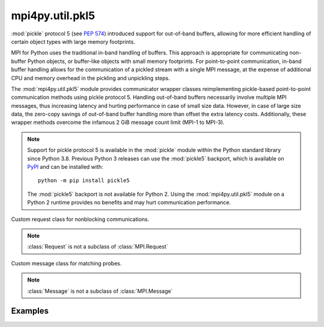 mpi4py.util.pkl5
-----------------

.. module:: mpi4py.util.pkl5
   :synopsis: Pickle-based communication using protocol 5.

.. versionadded:: 3.1.0

:mod:`pickle` protocol 5 (see :pep:`574`) introduced support for out-of-band
buffers, allowing for more efficient handling of certain object types with
large memory footprints.

MPI for Python uses the traditional in-band handling of buffers. This approach
is appropriate for communicating non-buffer Python objects, or buffer-like
objects with small memory footprints. For point-to-point communication, in-band
buffer handling allows for the communication of a pickled stream with a single
MPI message, at the expense of additional CPU and memory overhead in the
pickling and unpickling steps.

The :mod:`mpi4py.util.pkl5` module provides communicator wrapper classes
reimplementing pickle-based point-to-point communication methods using pickle
protocol 5. Handling out-of-band buffers necessarily involve multiple MPI
messages, thus increasing latency and hurting performance in case of small size
data. However, in case of large size data, the zero-copy savings of out-of-band
buffer handling more than offset the extra latency costs.  Additionally, these
wrapper methods overcome the infamous 2 GiB message count limit (MPI-1 to
MPI-3).

.. note::

   Support for pickle protocol 5 is available in the :mod:`pickle` module
   within the Python standard library since Python 3.8. Previous Python 3
   releases can use the :mod:`pickle5` backport, which is available on `PyPI
   <pickle5-pypi_>`_ and can be installed with::

       python -m pip install pickle5

   .. _pickle5-pypi: https://pypi.org/project/pickle5/

   The :mod:`pickle5` backport is not available for Python 2. Using the
   :mod:`mpi4py.util.pkl5` module on a Python 2 runtime provides no benefits
   and may hurt communication performance.

.. class:: Request

   Custom request class for nonblocking communications.

   .. note:: :class:`Request` is not a subclass of :class:`MPI.Request`

   .. method:: Free() -> None

   .. method:: cancel() -> None

   .. method:: get_status( \
               status: Optional[MPI.Status] = None, \
               ) -> bool

   .. method:: test( \
               status: Optional[MPI.Status] = None, \
               ) -> Tuple[bool, Optional[Any]]

   .. method:: wait( \
               status: Optional[MPI.Status] = None, \
               ) -> Any

   .. method:: testall( \
               requests: Sequence[Request], \
               statuses: Optional[List[MPI.Status]] = None,\
               ) -> Tuple[bool, Optional[List[Any]]]
      :classmethod:

   .. method:: waitall( \
               requests: Sequence[Request], \
               statuses: Optional[List[MPI.Status]] = None, \
               ) -> List[Any]
      :classmethod:


.. class:: Message

   Custom message class for matching probes.

   .. note:: :class:`Message` is not a subclass of :class:`MPI.Message`

   .. method:: recv( \
               status: Optional[MPI.Status] = None, \
               ) -> Any: ...

   .. method:: irecv() -> Request

   .. method:: probe( \
               comm: Comm, \
               source: int = MPI.ANY_SOURCE, \
               tag: int = MPI.ANY_TAG, \
               status: Optional[MPI.Status] = None, \
               ) -> Message
      :classmethod:

   .. method:: iprobe( \
               comm: Comm, \
               source: int = MPI.ANY_SOURCE, \
               tag: int = MPI.ANY_TAG, \
               status: Optional[MPI.Status] = None, \
               ) -> Optional[Message]: ...
      :classmethod:


.. class:: Comm(comm: MPI.Comm = MPI.COMM_NULL)

   Base communicator wrapper class.

   .. method:: send(obj: Any, dest: int, tag: int = 0) -> None

   .. method:: bsend(obj: Any, dest: int, tag: int = 0) -> None

   .. method:: ssend(obj: Any, dest: int, tag: int = 0) -> None

   .. method:: isend(obj: Any, dest: int, tag: int = 0) -> Request

   .. method:: ibsend(obj: Any, dest: int, tag: int = 0) -> Request

   .. method:: issend(obj: Any, dest: int, tag: int = 0) -> Request

   .. method:: recv( \
               buf: Optional[Buffer] = None, \
               source: int = MPI.ANY_SOURCE, \
               tag: int = MPI.ANY_TAG, \
               status: Optional[MPI.Status] = None, \
               ) -> Any

   .. method:: irecv( \
               buf: Optional[Buffer] = None, \
               source: int = MPI.ANY_SOURCE, \
               tag: int = MPI.ANY_TAG, \
               ) -> Request

      .. warning:: This method cannot be supported reliably
                   and raises :exc:`RuntimeError`.

   .. method:: sendrecv( \
               sendobj: Any, \
               dest: int, \
               sendtag: int = 0, \
               recvbuf: Optional[Buffer] = None, \
               source: int = MPI.ANY_SOURCE, \
               recvtag: int = MPI.ANY_TAG, \
               status: Optional[MPI.Status] = None, \
               ) -> Any

   .. method:: mprobe( \
               source: int = MPI.ANY_SOURCE, \
               tag: int = MPI.ANY_TAG, \
               status: Optional[MPI.Status] = None, \
               ) -> Message

   .. method:: improbe( \
               source: int = MPI.ANY_SOURCE, \
               tag: int = MPI.ANY_TAG, \
               status: Optional[MPI.Status] = None, \
               ) -> Optional[Message]

   .. method:: bcast( \
               self, \
               obj: Any, \
               root: int = 0, \
               ) -> Any


.. class:: Intracomm(comm: MPI.Intracomm = MPI.COMM_NULL)

   Intracommunicator wrapper class.


.. class:: Intercomm(comm: MPI.Intercomm = MPI.COMM_NULL)

   Intercommunicator wrapper class.


Examples
++++++++

.. code-block:: python
   :name: test-pkl5-1
   :caption: :file:`test-pkl5-1.py`
   :emphasize-lines: 3,5,11
   :linenos:

   import numpy as np
   from mpi4py import MPI
   from mpi4py.util import pkl5

   comm = pkl5.Intracomm(MPI.COMM_WORLD)  # comm wrapper
   size = comm.Get_size()
   rank = comm.Get_rank()
   dst = (rank + 1) % size
   src = (rank - 1) % size

   sobj = np.full(1024**3, rank, dtype='i4')  # > 4 GiB
   sreq = comm.isend(sobj, dst, tag=42)
   robj = comm.recv (None, src, tag=42)
   sreq.Free()

   assert np.min(robj) == src
   assert np.max(robj) == src

.. code-block:: python
   :name: test-pkl5-2
   :caption: :file:`test-pkl5-2.py`
   :emphasize-lines: 3,5,11
   :linenos:

   import numpy as np
   from mpi4py import MPI
   from mpi4py.util import pkl5

   comm = pkl5.Intracomm(MPI.COMM_WORLD)  # comm wrapper
   size = comm.Get_size()
   rank = comm.Get_rank()
   dst = (rank + 1) % size
   src = (rank - 1) % size

   sobj = np.full(1024**3, rank, dtype='i4')  # > 4 GiB
   sreq = comm.isend(sobj, dst, tag=42)

   status = MPI.Status()
   rmsg = comm.mprobe(status=status)
   assert status.Get_source() == src
   assert status.Get_tag() == 42
   rreq = rmsg.irecv()
   robj = rreq.wait()

   sreq.Free()
   assert np.max(robj) == src
   assert np.min(robj) == src


.. Local variables:
.. fill-column: 79
.. End:
